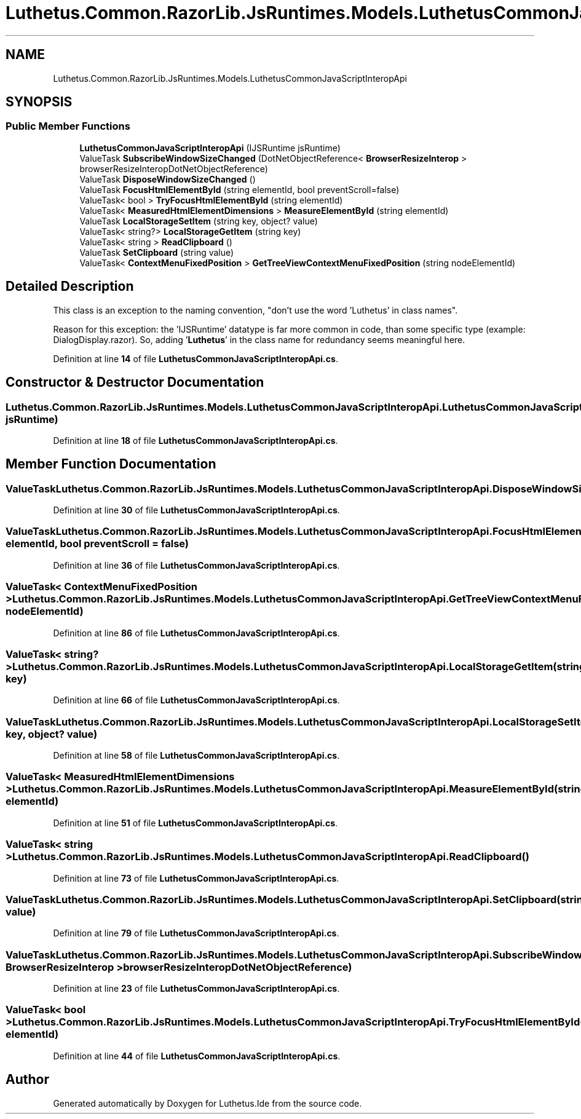 .TH "Luthetus.Common.RazorLib.JsRuntimes.Models.LuthetusCommonJavaScriptInteropApi" 3 "Version 1.0.0" "Luthetus.Ide" \" -*- nroff -*-
.ad l
.nh
.SH NAME
Luthetus.Common.RazorLib.JsRuntimes.Models.LuthetusCommonJavaScriptInteropApi
.SH SYNOPSIS
.br
.PP
.SS "Public Member Functions"

.in +1c
.ti -1c
.RI "\fBLuthetusCommonJavaScriptInteropApi\fP (IJSRuntime jsRuntime)"
.br
.ti -1c
.RI "ValueTask \fBSubscribeWindowSizeChanged\fP (DotNetObjectReference< \fBBrowserResizeInterop\fP > browserResizeInteropDotNetObjectReference)"
.br
.ti -1c
.RI "ValueTask \fBDisposeWindowSizeChanged\fP ()"
.br
.ti -1c
.RI "ValueTask \fBFocusHtmlElementById\fP (string elementId, bool preventScroll=false)"
.br
.ti -1c
.RI "ValueTask< bool > \fBTryFocusHtmlElementById\fP (string elementId)"
.br
.ti -1c
.RI "ValueTask< \fBMeasuredHtmlElementDimensions\fP > \fBMeasureElementById\fP (string elementId)"
.br
.ti -1c
.RI "ValueTask \fBLocalStorageSetItem\fP (string key, object? value)"
.br
.ti -1c
.RI "ValueTask< string?> \fBLocalStorageGetItem\fP (string key)"
.br
.ti -1c
.RI "ValueTask< string > \fBReadClipboard\fP ()"
.br
.ti -1c
.RI "ValueTask \fBSetClipboard\fP (string value)"
.br
.ti -1c
.RI "ValueTask< \fBContextMenuFixedPosition\fP > \fBGetTreeViewContextMenuFixedPosition\fP (string nodeElementId)"
.br
.in -1c
.SH "Detailed Description"
.PP 
This class is an exception to the naming convention, "don't use the word 'Luthetus' in class names"\&.

.PP
Reason for this exception: the 'IJSRuntime' datatype is far more common in code, than some specific type (example: DialogDisplay\&.razor)\&. So, adding '\fBLuthetus\fP' in the class name for redundancy seems meaningful here\&. 
.PP
Definition at line \fB14\fP of file \fBLuthetusCommonJavaScriptInteropApi\&.cs\fP\&.
.SH "Constructor & Destructor Documentation"
.PP 
.SS "Luthetus\&.Common\&.RazorLib\&.JsRuntimes\&.Models\&.LuthetusCommonJavaScriptInteropApi\&.LuthetusCommonJavaScriptInteropApi (IJSRuntime jsRuntime)"

.PP
Definition at line \fB18\fP of file \fBLuthetusCommonJavaScriptInteropApi\&.cs\fP\&.
.SH "Member Function Documentation"
.PP 
.SS "ValueTask Luthetus\&.Common\&.RazorLib\&.JsRuntimes\&.Models\&.LuthetusCommonJavaScriptInteropApi\&.DisposeWindowSizeChanged ()"

.PP
Definition at line \fB30\fP of file \fBLuthetusCommonJavaScriptInteropApi\&.cs\fP\&.
.SS "ValueTask Luthetus\&.Common\&.RazorLib\&.JsRuntimes\&.Models\&.LuthetusCommonJavaScriptInteropApi\&.FocusHtmlElementById (string elementId, bool preventScroll = \fRfalse\fP)"

.PP
Definition at line \fB36\fP of file \fBLuthetusCommonJavaScriptInteropApi\&.cs\fP\&.
.SS "ValueTask< \fBContextMenuFixedPosition\fP > Luthetus\&.Common\&.RazorLib\&.JsRuntimes\&.Models\&.LuthetusCommonJavaScriptInteropApi\&.GetTreeViewContextMenuFixedPosition (string nodeElementId)"

.PP
Definition at line \fB86\fP of file \fBLuthetusCommonJavaScriptInteropApi\&.cs\fP\&.
.SS "ValueTask< string?> Luthetus\&.Common\&.RazorLib\&.JsRuntimes\&.Models\&.LuthetusCommonJavaScriptInteropApi\&.LocalStorageGetItem (string key)"

.PP
Definition at line \fB66\fP of file \fBLuthetusCommonJavaScriptInteropApi\&.cs\fP\&.
.SS "ValueTask Luthetus\&.Common\&.RazorLib\&.JsRuntimes\&.Models\&.LuthetusCommonJavaScriptInteropApi\&.LocalStorageSetItem (string key, object? value)"

.PP
Definition at line \fB58\fP of file \fBLuthetusCommonJavaScriptInteropApi\&.cs\fP\&.
.SS "ValueTask< \fBMeasuredHtmlElementDimensions\fP > Luthetus\&.Common\&.RazorLib\&.JsRuntimes\&.Models\&.LuthetusCommonJavaScriptInteropApi\&.MeasureElementById (string elementId)"

.PP
Definition at line \fB51\fP of file \fBLuthetusCommonJavaScriptInteropApi\&.cs\fP\&.
.SS "ValueTask< string > Luthetus\&.Common\&.RazorLib\&.JsRuntimes\&.Models\&.LuthetusCommonJavaScriptInteropApi\&.ReadClipboard ()"

.PP
Definition at line \fB73\fP of file \fBLuthetusCommonJavaScriptInteropApi\&.cs\fP\&.
.SS "ValueTask Luthetus\&.Common\&.RazorLib\&.JsRuntimes\&.Models\&.LuthetusCommonJavaScriptInteropApi\&.SetClipboard (string value)"

.PP
Definition at line \fB79\fP of file \fBLuthetusCommonJavaScriptInteropApi\&.cs\fP\&.
.SS "ValueTask Luthetus\&.Common\&.RazorLib\&.JsRuntimes\&.Models\&.LuthetusCommonJavaScriptInteropApi\&.SubscribeWindowSizeChanged (DotNetObjectReference< \fBBrowserResizeInterop\fP > browserResizeInteropDotNetObjectReference)"

.PP
Definition at line \fB23\fP of file \fBLuthetusCommonJavaScriptInteropApi\&.cs\fP\&.
.SS "ValueTask< bool > Luthetus\&.Common\&.RazorLib\&.JsRuntimes\&.Models\&.LuthetusCommonJavaScriptInteropApi\&.TryFocusHtmlElementById (string elementId)"

.PP
Definition at line \fB44\fP of file \fBLuthetusCommonJavaScriptInteropApi\&.cs\fP\&.

.SH "Author"
.PP 
Generated automatically by Doxygen for Luthetus\&.Ide from the source code\&.
